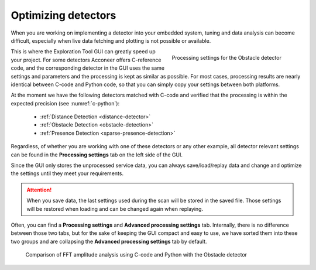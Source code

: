 .. _optimizing-detector:

Optimizing detectors
====================
When you are working on implementing a detector into your embedded system, tuning and data analysis can become difficult, especially when live data fetching and plotting is not possible or available.

.. _processing-settings:
.. figure:: /_static/gui/processing_settings.png
    :figwidth: 40%
    :align: right

    Processing settings for the Obstacle detector

This is where the Exploration Tool GUI can greatly speed up your project.
For some detectors Acconeer offers C-reference code, and the corresponding detector in the GUI uses the same settings and parameters and the processing is kept as similar as possible.
For most cases, processing results are nearly identical between C-code and Python code, so that you can simply copy your settings between both platforms.

At the moment we have the following detectors matched with C-code and verified that the processing is within the expected precision (see :numref:`c-python`):

   - :ref:`Distance Detection <distance-detector>`
   - :ref:`Obstacle Detection <obstacle-detection>`
   - :ref:`Presence Detection <sparse-presence-detection>`

Regardless, of whether you are working with one of these detectors or any other example, all detector relevant settings can be found in the **Processing settings** tab on the left side of the GUI.

Since the GUI only stores the unprocessed service data, you can always save/load/replay data and change and optimize the settings until they meet your requirements.

.. attention::
    When you save data, the last settings used during the scan will be stored in the saved file. Those settings will be restored when loading and can be changed again when replaying.

Often, you can find a **Processing settings** and **Advanced processing settings** tab.
Internally, there is no difference between those two tabs, but for the sake of keeping the GUI compact and easy to use, we have sorted them into these two groups and are collapsing the **Advanced processing settings** tab by default.

.. _c-python:
.. figure:: /_static/gui/c_python.png

    Comparison of FFT amplitude analysis using C-code and Python with the Obstacle detector

